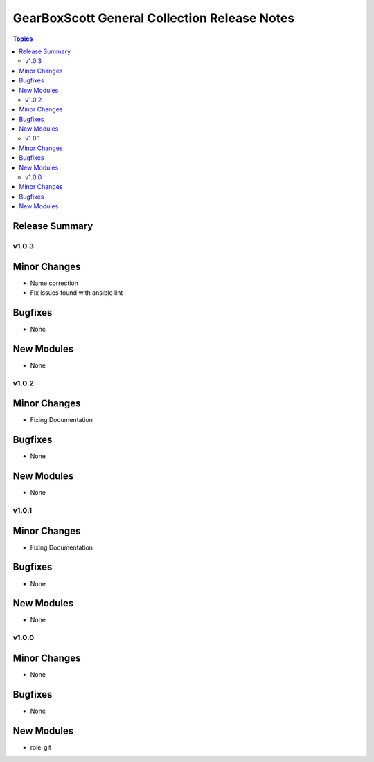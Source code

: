 =============================================
GearBoxScott General Collection Release Notes
=============================================

.. contents:: Topics

Release Summary
---------------

v1.0.3
======

Minor Changes
-------------

- Name correction
- Fix issues found with ansible lint

Bugfixes
--------

- None

New Modules
-----------

- None


v1.0.2
======

Minor Changes
-------------

- Fixing Documentation

Bugfixes
--------

- None

New Modules
-----------

- None

v1.0.1
======

Minor Changes
-------------

- Fixing Documentation

Bugfixes
--------

- None

New Modules
-----------

- None

v1.0.0
======

Minor Changes
-------------

- None

Bugfixes
--------

- None

New Modules
-----------

- role_git

